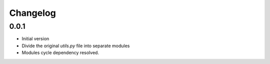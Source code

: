 
Changelog
=========

0.0.1
-------

* Initial version
* Divide the original `utils.py` file into separate modules
* Modules cycle dependency resolved.
